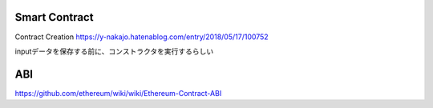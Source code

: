 Smart Contract
#######

Contract Creation
https://y-nakajo.hatenablog.com/entry/2018/05/17/100752

inputデータを保存する前に、コンストラクタを実行するらしい

ABI
########
https://github.com/ethereum/wiki/wiki/Ethereum-Contract-ABI
